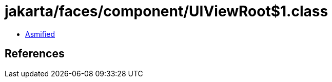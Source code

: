 = jakarta/faces/component/UIViewRoot$1.class

 - link:UIViewRoot$1-asmified.java[Asmified]

== References


